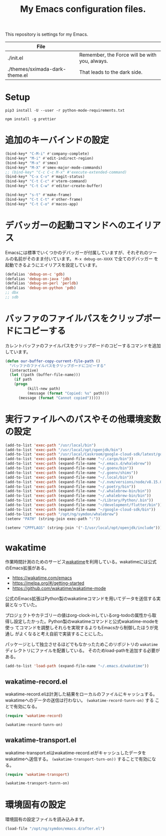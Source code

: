 #+TITLE: My Emacs configuration files.


This repository is settings for my Emacs.

|--------------------------------+-----------------------------------------------|
| File                           |                                               |
|--------------------------------+-----------------------------------------------|
| ./init.el                      | Remember, the Force will be with you, always. |
| ./themes/sximada-dark-theme.el | That leads to the dark side.                  |
|--------------------------------+-----------------------------------------------|

* Setup

#+BEGIN_EXAMPLE
pip3 install -U --user -r python-mode-requirements.txt
#+END_EXAMPLE

#+BEGIN_EXAMPLE
npm install -g prettier
#+END_EXAMPLE

* 追加のキーバインドの設定

#+begin_src emacs-lisp
(bind-key* "C-M-i" #'company-complete)
(bind-key* "M-i" #'edit-indirect-region)
(bind-key* "M-x" #'smex)
(bind-key* "M-X" #'smex-major-mode-commands)
;; (bind-key* "C-c C-c M-x" #'execute-extended-command)
(bind-key* "C-x C-v" #'magit-status)
(bind-key* "C-t C-c" #'vterm-command)
(bind-key* "C-t C-w" #'editor-create-buffer)

(bind-key* "s-t" #'make-frame)
(bind-key* "C-t C-t" #'other-frame)
(bind-key* "C-t C-o" #'macos-app)
#+end_src

* デバッガーの起動コマンドへのエイリアス

Emacsには標準でいくつかのデバッガーが付属していますが、それぞれのツー
ルの名前がそのまま付いています。 =M-x debug-on-XXXX= で全てのデバッガー
を起動できるようにエイリアスを設定しています。

#+begin_src emacs-lisp
(defalias 'debug-on-c 'gdb)
(defalias 'debug-on-java 'jdb)
(defalias 'debug-on-perl 'perldb)
(defalias 'debug-on-python 'pdb)
;; dbx
;; sdb
#+end_src

* バッファのファイルパスをクリップボードにコピーする

カレントバッファのファイルパスをクリップボードのコピーするコマンドを追加しています。

#+begin_src emacs-lisp
(defun our-buffer-copy-current-file-path ()
  "バッファのファイルパスをクリップボードにコピーする"
  (interactive)
  (let ((path (buffer-file-name)))
    (if path
  	(progn
          (kill-new path)
          (message (format "Copied: %s" path)))
      (message (format "Cannot copied")))))
#+end_src

* 実行ファイルへのパスやその他環境変数の設定

#+begin_src emacs-lisp
(add-to-list 'exec-path "/usr/local/bin")
(add-to-list 'exec-path "/usr/local/opt/openjdk/bin")
(add-to-list 'exec-path "/usr/local/Caskroom/google-cloud-sdk/latest/google-cloud-sdk/bin")
(add-to-list 'exec-path (expand-file-name "~/.cargo/bin"))
(add-to-list 'exec-path (expand-file-name "~/.emacs.d/whalebrew"))
(add-to-list 'exec-path (expand-file-name "~/.goenv/bin"))
(add-to-list 'exec-path (expand-file-name "~/.goenv/shims"))
(add-to-list 'exec-path (expand-file-name "~/.local/bin"))
(add-to-list 'exec-path (expand-file-name "~/.nvm/versions/node/v8.15.0/bin"))
(add-to-list 'exec-path (expand-file-name "~/.poetry/bin"))
(add-to-list 'exec-path (expand-file-name "~/.whalebrew-bin/bin"))
(add-to-list 'exec-path (expand-file-name "~/.whalebrew-bin/bin"))
(add-to-list 'exec-path (expand-file-name "~/Library/Python/.bin"))
(add-to-list 'exec-path (expand-file-name "~/development/flutter/bin"))
(add-to-list 'exec-path (expand-file-name "~/google-cloud-sdk/bin"))
(add-to-list 'exec-path "/opt/ng/symdon/whalebrew")
(setenv "PATH" (string-join exec-path ":"))

(setenv "CPPFLAGS" (string-join '("-I/usr/local/opt/openjdk/include")))
#+end_src

* wakatime

作業時間計測のためのサービス[[https://wakatime.com/dashboard][wakatime]]を利用している。wakatimeには公式のEmacs拡張がある。

- [[https://wakatime.com/emacs]]
- [[https://melpa.org/#/getting-started]]
- [[https://github.com/wakatime/wakatime-mode]]

公式のEmacs拡張はPython製のwakatimeコマンドを用いてデータを送信する実装となっていた。

プロジェクトやカテゴリーの値はorg-clock-inしているorg-todoの属性から取
得し設定したかった。Python製のwakatimeコマンドと公式wakatime-modeを使っ
てコマンドを調整しそれらを実現するよりもEmacsから制御したほうが見通し
がよくなると考え自前で実装することにした。

パッケージとして独立させるほどでもなかったためこのリポジトリの =wakatime= ディレクトリにファイルを配置している。
そのためload-pathを追加する必要がある。

#+begin_src emacs-lisp
(add-to-list 'load-path (expand-file-name "~/.emacs.d/wakatime"))
#+end_src

** wakatime-record.el

wakatime-record.elは計測した結果をローカルのファイルにキャッシュする。
wakatimeへのデータの送信は行わない。 =(wakatime-record-tunrn-on)= する
ことで有効になる。

#+begin_src emacs-lisp
(require 'wakatime-record)

(wakatime-record-tunrn-on)
#+end_src

** wakatime-transport.el

wakatime-transport.elはwakatime-record.elがキャッシュしたデータをwakatimeへ送信する。
=(wakatime-transport-turn-on))= することで有効になる。

#+begin_src emacs-lisp
(require 'wakatime-transport)

(wakatime-transport-tunrn-on)
#+end_src


* 環境固有の設定

環境固有の設定ファイルを読み込みます。

#+begin_src emacs-lisp
(load-file "/opt/ng/symdon/emacs.d/after.el")
#+end_src
